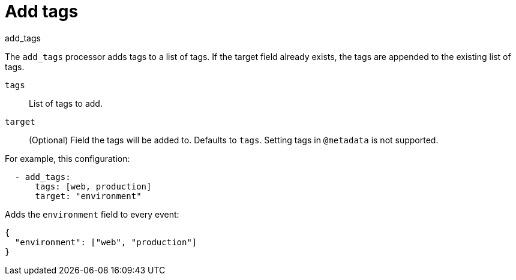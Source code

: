 [[add_tags-processor]]
= Add tags

++++
<titleabbrev>add_tags</titleabbrev>
++++

The `add_tags` processor adds tags to a list of tags. If the target field
already exists, the tags are appended to the existing list of tags.

`tags`:: List of tags to add.
`target`:: (Optional) Field the tags will be added to. Defaults to `tags`. Setting tags in `@metadata` is not supported.

For example, this configuration:

[source,yaml]
------------------------------------------------------------------------------
  - add_tags:
      tags: [web, production]
      target: "environment"
------------------------------------------------------------------------------

Adds the `environment` field to every event:

[source,json]
-------------------------------------------------------------------------------
{
  "environment": ["web", "production"]
}
-------------------------------------------------------------------------------
